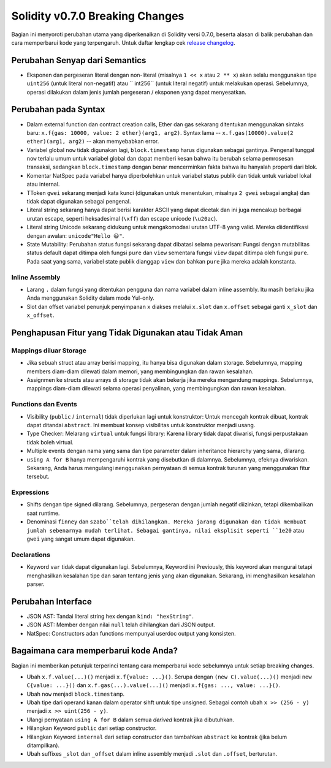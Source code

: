 ********************************
Solidity v0.7.0 Breaking Changes
********************************

Bagian ini menyoroti perubahan utama yang diperkenalkan di Solidity
versi 0.7.0, beserta alasan di balik perubahan dan cara memperbarui
kode yang terpengaruh.
Untuk daftar lengkap cek
`release changelog <https://github.com/ethereum/solidity/releases/tag/v0.7.0>`_.


Perubahan Senyap dari Semantics
===============================

* Eksponen dan pergeseran literal dengan non-literal (misalnya ``1 << x`` atau ``2 ** x``)
  akan selalu menggunakan tipe ``uint256`` (untuk literal non-negatif) atau `` int256``
  (untuk literal negatif) untuk melakukan operasi. Sebelumnya, operasi dilakukan dalam jenis
  jumlah pergeseran / eksponen yang dapat menyesatkan.


Perubahan pada Syntax
=====================

* Dalam external function dan contract creation calls, Ether dan gas sekarang ditentukan menggunakan sintaks baru:
  ``x.f{gas: 10000, value: 2 ether}(arg1, arg2)``.
  Syntax lama -- ``x.f.gas(10000).value(2 ether)(arg1, arg2)`` -- akan memyebabkan error.

* Variabel global ``now`` tidak digunakan lagi, ``block.timestamp`` harus digunakan sebagai gantinya.
  Pengenal tunggal ``now`` terlalu umum untuk variabel global dan dapat memberi kesan bahwa
  itu berubah selama pemrosesan transaksi, sedangkan ``block.timestamp`` dengan
  benar mencerminkan fakta bahwa itu hanyalah properti dari blok.

* Komentar NatSpec pada variabel hanya diperbolehkan untuk variabel status publik dan tidak
  untuk variabel lokal atau internal.

* TToken ``gwei`` sekarang menjadi kata kunci (digunakan untuk menentukan, misalnya ``2 gwei`` sebagai angka)
  dan tidak dapat digunakan sebagai pengenal.

* Literal string sekarang hanya dapat berisi karakter ASCII yang dapat dicetak dan ini juga mencakup berbagai
  urutan escape, seperti heksadesimal (``\xff``) dan escape unicode (``\u20ac``).

* Literal string Unicode sekarang didukung untuk mengakomodasi urutan UTF-8 yang valid. Mereka diidentifikasi
  dengan awalan: ``unicode"Hello 😃"``.

* State Mutability: Perubahan status fungsi sekarang dapat dibatasi selama pewarisan:
  Fungsi dengan mutabilitas status default dapat ditimpa oleh fungsi ``pure`` dan ``view``
  sementara fungsi ``view`` dapat ditimpa oleh fungsi ``pure``.
  Pada saat yang sama, variabel state publik dianggap ``view`` dan bahkan ``pure``
  jika mereka adalah konstanta.



Inline Assembly
---------------

* Larang ``.`` dalam fungsi yang ditentukan pengguna dan nama variabel dalam inline assembly.
  Itu masih berlaku jika Anda menggunakan Solidity dalam mode Yul-only.

* Slot dan offset variabel penunjuk penyimpanan ``x`` diakses melalui ``x.slot``
  dan ``x.offset`` sebagai ganti ``x_slot`` dan ``x_offset``.

Penghapusan Fitur yang Tidak Digunakan atau Tidak Aman
======================================================

Mappings diluar Storage
-----------------------

* Jika sebuah struct atau array berisi mapping, itu hanya bisa digunakan dalam storage.
  Sebelumnya, mapping members diam-diam dilewati dalam memori, yang
  membingungkan dan rawan kesalahan.

* Assignmen ke structs atau arrays di storage tidak akan bekerja jika mereka mengandung
  mappings.
  Sebelumnya, mappings diam-diam dilewati selama operasi penyalinan, yang
  membingungkan dan rawan kesalahan.

Functions dan Events
--------------------

* Visibility (``public`` / ``internal``) tidak diperlukan lagi untuk konstruktor:
  Untuk mencegah kontrak dibuat, kontrak dapat ditandai ``abstract``.
  Ini membuat konsep visibilitas untuk konstruktor menjadi usang.

* Type Checker: Melarang ``virtual`` untuk fungsi library:
  Karena library tidak dapat diwarisi, fungsi perpustakaan tidak boleh virtual.

* Multiple events dengan nama yang sama dan tipe parameter dalam
  inheritance hierarchy yang sama, dilarang.

* ``using A for B`` hanya mempengaruhi kontrak yang disebutkan di dalamnya.
  Sebelumnya, efeknya diwariskan. Sekarang, Anda harus mengulangi ``menggunakan``
  pernyataan di semua kontrak turunan yang menggunakan fitur tersebut.

Expressions
-----------

* Shifts dengan tipe signed dilarang.
  Sebelumnya, pergeseran dengan jumlah negatif diizinkan, tetapi dikembalikan saat runtime.

* Denominasi ``finney`` dan ``szabo``telah dihilangkan.
  Mereka jarang digunakan dan tidak membuat jumlah sebenarnya mudah terlihat. Sebagai gantinya,
  nilai eksplisit seperti ``1e20`` atau ``gwei`` yang sangat umum dapat digunakan.

Declarations
------------

* Keyword ``var`` tidak dapat digunakan lagi.
  Sebelumnya, Keyword ini Previously, this keyword akan mengurai tetapi menghasilkan kesalahan tipe dan
  saran tentang jenis yang akan digunakan. Sekarang, ini menghasilkan kesalahan parser.

Perubahan Interface
===================

* JSON AST: Tandai literal string hex dengan ``kind: "hexString"``.
* JSON AST: Member dengan nilai ``null`` telah dihilangkan dari JSON output.
* NatSpec: Constructors adan functions mempunyai userdoc output yang konsisten.


Bagaimana cara memperbarui kode Anda?
=====================================

Bagian ini memberikan petunjuk terperinci tentang cara memperbarui kode sebelumnya untuk setiap breaking changes.

* Ubah ``x.f.value(...)()`` menjadi ``x.f{value: ...}()``. Serupa dengan ``(new C).value(...)()`` menjadi
  ``new C{value: ...}()`` dan ``x.f.gas(...).value(...)()`` menjadi ``x.f{gas: ..., value: ...}()``.
* Ubah ``now`` menjadi ``block.timestamp``.
* Ubah tipe dari operand kanan dalam operator sihft untuk tipe unsigned. Sebagai contoh ubah ``x >> (256 - y)`` menjadi
  ``x >> uint(256 - y)``.
* Ulangi pernyataan ``using A for B`` dalam semua *derived* kontrak jika dibutuhkan.
* Hilangkan Keyword ``public`` dari setiap constructor.
* Hilangkan Keyword ``internal`` dari setiap constructor dan tambahkan ``abstract`` ke kontrak (jika belum ditampilkan).
* Ubah suffixes ``_slot`` dan ``_offset`` dalam inline assembly menjadi ``.slot`` dan ``.offset``, berturutan.
